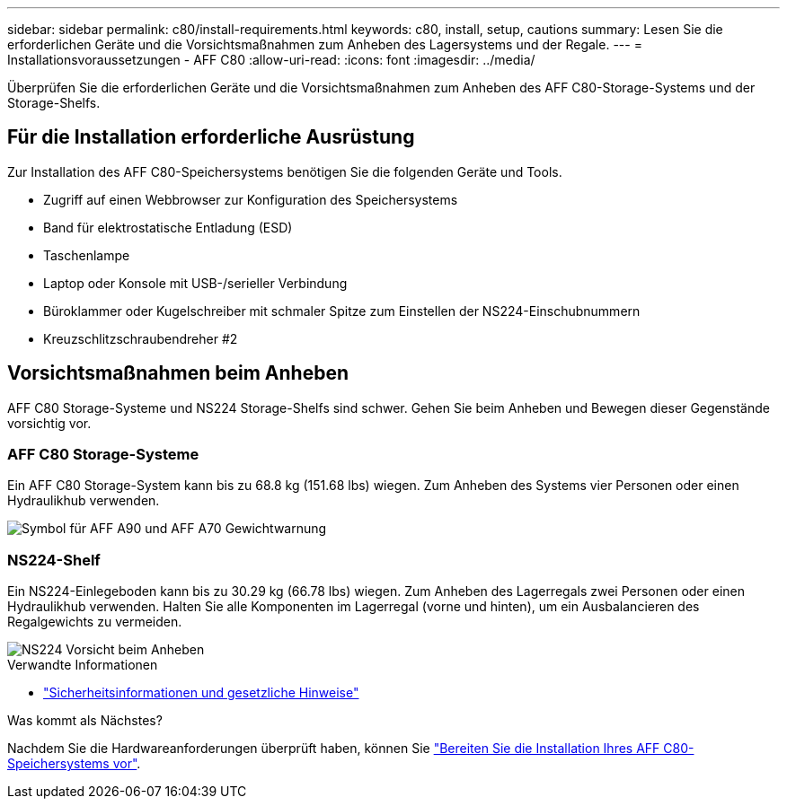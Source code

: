 ---
sidebar: sidebar 
permalink: c80/install-requirements.html 
keywords: c80, install, setup, cautions 
summary: Lesen Sie die erforderlichen Geräte und die Vorsichtsmaßnahmen zum Anheben des Lagersystems und der Regale. 
---
= Installationsvoraussetzungen - AFF C80
:allow-uri-read: 
:icons: font
:imagesdir: ../media/


[role="lead"]
Überprüfen Sie die erforderlichen Geräte und die Vorsichtsmaßnahmen zum Anheben des AFF C80-Storage-Systems und der Storage-Shelfs.



== Für die Installation erforderliche Ausrüstung

Zur Installation des AFF C80-Speichersystems benötigen Sie die folgenden Geräte und Tools.

* Zugriff auf einen Webbrowser zur Konfiguration des Speichersystems
* Band für elektrostatische Entladung (ESD)
* Taschenlampe
* Laptop oder Konsole mit USB-/serieller Verbindung
* Büroklammer oder Kugelschreiber mit schmaler Spitze zum Einstellen der NS224-Einschubnummern
* Kreuzschlitzschraubendreher #2




== Vorsichtsmaßnahmen beim Anheben

AFF C80 Storage-Systeme und NS224 Storage-Shelfs sind schwer. Gehen Sie beim Anheben und Bewegen dieser Gegenstände vorsichtig vor.



=== AFF C80 Storage-Systeme

Ein AFF C80 Storage-System kann bis zu 68.8 kg (151.68 lbs) wiegen. Zum Anheben des Systems vier Personen oder einen Hydraulikhub verwenden.

image::../media/drw_a70-90_weight_icon_ieops-1730.svg[Symbol für AFF A90 und AFF A70 Gewichtwarnung]



=== NS224-Shelf

Ein NS224-Einlegeboden kann bis zu 30.29 kg (66.78 lbs) wiegen. Zum Anheben des Lagerregals zwei Personen oder einen Hydraulikhub verwenden. Halten Sie alle Komponenten im Lagerregal (vorne und hinten), um ein Ausbalancieren des Regalgewichts zu vermeiden.

image::../media/drw_ns224_lifting_weight_ieops-1716.svg[NS224 Vorsicht beim Anheben]

.Verwandte Informationen
* https://library.netapp.com/ecm/ecm_download_file/ECMP12475945["Sicherheitsinformationen und gesetzliche Hinweise"^]


.Was kommt als Nächstes?
Nachdem Sie die Hardwareanforderungen überprüft haben, können Sie link:install-prepare.html["Bereiten Sie die Installation Ihres AFF C80-Speichersystems vor"].
